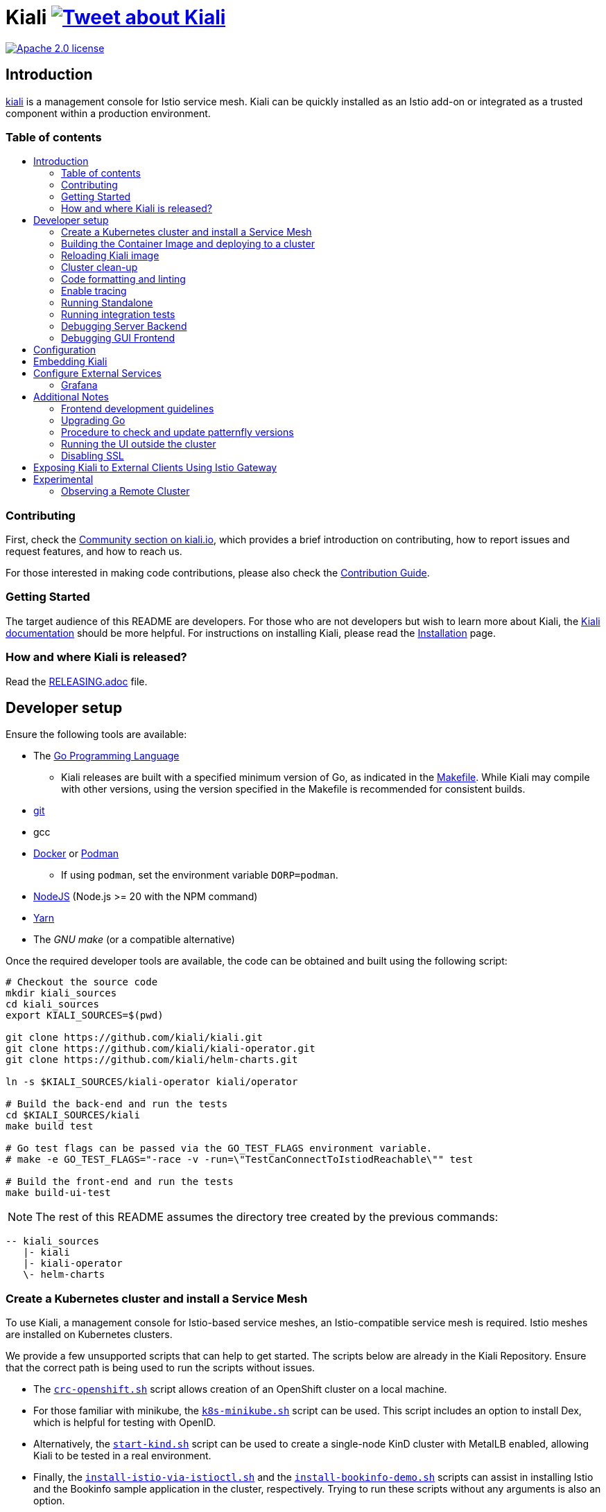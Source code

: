 = Kiali image:https://img.shields.io/twitter/url/http/shields.io.svg?style=social["Tweet about Kiali", link="https://twitter.com/intent/tweet?text=Learn%20what%20your%20Istio-Mesh%20is%20doing.%20Visit%20https://www.kiali.io/%20and%20@kialiProject"]
:toc: macro
:toc-title:

image:https://img.shields.io/badge/license-Apache2-blue.svg["Apache 2.0 license", link="LICENSE"]

== Introduction

link:https://kiali.io/[kiali] is a management console for Istio service mesh. Kiali can be quickly installed as an Istio add-on or integrated as a trusted component within a production environment.

=== Table of contents

toc::[]

=== Contributing

First, check the link:https://kiali.io/community/[Community section on kiali.io], which provides a brief introduction on contributing, how to report issues and request features, and how to reach us.

For those interested in making code contributions, please also check the link:./CONTRIBUTING.md[Contribution Guide].

=== Getting Started

The target audience of this README are developers. For those who are not developers but wish to learn more about Kiali, the link:https://kiali.io/docs[Kiali documentation] should be more helpful. For instructions on installing Kiali, please read the link:https://kiali.io/docs/installation/[Installation] page.

=== How and where Kiali is released?

Read the link:./RELEASING.adoc[RELEASING.adoc] file.

== Developer setup

Ensure the following tools are available:

* The link:http://golang.org/doc/install[Go Programming Language]
** Kiali releases are built with a specified minimum version of Go, as indicated in the link:https://github.com/kiali/kiali/blob/master/Makefile#L31[Makefile]. While Kiali may compile with other versions, using the version specified in the Makefile is recommended for consistent builds.
* link:http://git-scm.com/book/en/v2/Getting-Started-Installing-Git[git]
* gcc
* link:https://docs.docker.com/installation/[Docker] or link:https://podman.io[Podman]
** If using `podman`, set the environment variable `DORP=podman`.
* link:https://nodejs.org[NodeJS] (Node.js >= 20 with the NPM command)
* link:https://classic.yarnpkg.com/[Yarn]
* The _GNU make_ (or a compatible alternative)

Once the required developer tools are available, the code can be obtained and built using the following script:

[source,shell]
----
# Checkout the source code
mkdir kiali_sources
cd kiali_sources
export KIALI_SOURCES=$(pwd)

git clone https://github.com/kiali/kiali.git
git clone https://github.com/kiali/kiali-operator.git
git clone https://github.com/kiali/helm-charts.git

ln -s $KIALI_SOURCES/kiali-operator kiali/operator

# Build the back-end and run the tests
cd $KIALI_SOURCES/kiali
make build test

# Go test flags can be passed via the GO_TEST_FLAGS environment variable.
# make -e GO_TEST_FLAGS="-race -v -run=\"TestCanConnectToIstiodReachable\"" test

# Build the front-end and run the tests
make build-ui-test
----

[NOTE]
The rest of this README assumes the directory tree created by the previous commands:

 -- kiali_sources
    |- kiali
    |- kiali-operator
    \- helm-charts

=== Create a Kubernetes cluster and install a Service Mesh

To use Kiali, a management console for Istio-based service meshes, an Istio-compatible service mesh is required. Istio meshes are installed on Kubernetes clusters.

We provide a few unsupported scripts that can help to get started. The scripts below are already in the Kiali Repository. Ensure that the correct path is being used to run the scripts without issues.


* The link:hack/crc-openshift.sh[`crc-openshift.sh`] script allows creation of an OpenShift cluster on a local machine.
* For those familiar with minikube, the link:hack/k8s-minikube.sh[`k8s-minikube.sh`] script can be used. This script includes an option to install Dex, which is helpful for testing with OpenID.
* Alternatively, the link:hack/start-kind.sh[`start-kind.sh`] script can be used to create a single-node KinD cluster with MetalLB enabled, allowing Kiali to be tested in a real environment.
* Finally, the link:hack/istio/install-istio-via-istioctl.sh[`install-istio-via-istioctl.sh`] and the link:hack/istio/install-bookinfo-demo.sh[`install-bookinfo-demo.sh`] scripts can assist in installing Istio and the Bookinfo sample application in the cluster, respectively. Trying to run these scripts without any arguments is also an option.

These scripts are written to rely on the minimum dependencies as possible and will try to download any required tools.

Based on the type of cluster in use, define the `CLUSTER_TYPE` environment variable in the shell. Set it to `openshift` (default if not specified), `minikube` or `kind` so the Makefiles can assist with additional operations. For other cluster types, set  `CLUSTER_TYPE=local`.

[NOTE]
For `minikube` it is recommended to enable the `registry` and `ingress` add-ons, which can be configured by the `k8s-minikube.sh` script.

[NOTE]
When using `docker` with Minikube's registry add-on or any custom non-secure registry, ensure the link:https://docs.docker.com/registry/insecure/[Docker daemon is properly configured to use your registry].

=== Building the Container Image and deploying to a cluster

Assuming the following conditions:

* The back-end and front-end have been successfully built
* A Kubernetes cluster with an Istio-based Service Mesh has been created
* The `CLUSTER_TYPE=local` environment variable is not being used

The commands below will deploy a development build of Kiali to the cluster.

[source,shell]
----
cd $KIALI_SOURCES/kiali

# Build the Kiali-server and Kiali-operator container images and push them to the cluster
make cluster-push

# To build and push only the Kiali-server container images:
# make cluster-push-kiali

# To build and push only the Kiali-operator container images:
# make cluster-push-operator

# Deploy the operator to the cluster
make operator-create

# Create a KialCR to instruct the operator to deploy Kiali
make kiali-create
----

When using the `CLUSTER_TYPE=local` environment variable, additional environment variables must be declared to specify the container registry for pushing container images. The `make container-push*`  targets should be used instead of the `cluster-push*` targets. For example, if the container registry is `localhost:5000`:

[source,shell]
----
export QUAY_NAME=localhost:5000/kiali/kiali
export CONTAINER_NAME=localhost:5000/kiali/kiali
export OPERATOR_QUAY_NAME=localhost:5000/kiali/kiali-operator
export OPERATOR_CONTAINER_NAME=localhost:5000/kiali/kiali-operator

cd $KIALI_SOURCES/kiali

# Build the Kiali-server and Kiali-operator container images and push them to the cluster
make container-build container-push

# To build and push only the Kiali-server container images:
# make container-build-kiali container-push-kiali-quay

# To build and push only the Kiali-operator container images:
# make container-build-operator container-push-operator-quay

# Deploy the operator to the cluster
make operator-create

# Create a KialCR to instruct the operator to deploy Kiali
make kiali-create
----

=== Reloading Kiali image

If Kiali is already installed and there is a need to recreate the Kiali server pod, the following command can be run:

[source,shell]
----
cd $KIALI_SOURCES/kiali
make kiali-reload-image
----

This is intended to facilitate development. To quickly build a new Kiali container image and load it to the cluster, run the following command:

[source,shell]
----
cd $KIALI_SOURCES/kiali/frontend
yarn && yarn build

cd $KIALI_SOURCES/kiali
make clean build cluster-push-kiali kiali-reload-image
----

[NOTE]
No equivalent reload command exists for the operator. The operator must be manually reloaded using `kubectl` or `oc` commands.

=== Cluster clean-up

[source,shell]
----
cd $KIALI_SOURCES/kiali

# Delete the Kiali CR to let the operator remove Kiali.
make kiali-delete

# If the previous command fails to complete, the following command forces removal by bypassing the operator
# make kiali-purge

# Remove the operator
# NOTE: After this is completed, the `kiali-create` and `kiali-delete` targets will be ineffective
# Until the `operator-create` target is run to re-deploy the Kiali operator, execute the following command to delete the operator:
make operator-delete
----

=== Code formatting and linting

When changing the back-end code of Kiali, ensure that the changes are properly formatted and no new linting issues are introduced before submitting a pull request by running:

[source,shell]
----
# CD to the back-end source code
cd $KIALI_SOURCES/kiali

# Install linting tools
make lint-install

# Format the code and run linters
make format lint
----

=== Enable tracing

Kiali itself is instrumented with opentelemetry tracing to help provide insights and surface performance issues for the kiali server. To enable, set the `server.observability.tracing.enabled` and `server.observability.tracing.collector_url` configuration options.

[source,yaml]
----
apiVersion: kiali.io/v1alpha1
kind: Kiali
metadata:
  name: kiali
spec:
...
  server:
    observability:
      tracing:
        collector_url: http://jaeger-collector.istio-system:14268/api/traces
        enabled: true
...
----

=== Running Standalone

For debugging purposes, running Kiali outside of a cluster environment may be desired. To do this, use the link:./hack/run-kiali.sh[run-kiali.sh] script in the
link:./hack[hack] directory. Check the `--help` output for available options.
By default, the script uses the configuration template file located in the same directory it uses, and can be found in the link:./hack/run-kiali-config-template.yaml[config template file]
also located in the `hack` directory. For additional information, refer to the comments at the top of both files.


[source,shell]
----
cd $KIALI_SOURCES/kiali/hack
./run-kiali.sh
----

=== Running integration tests

There are two sets of integration tests. The first are backend tests that test the Kiali API directly. These can be found at link:./tests/integration/README.md[backend tests]. The second are frontend Cypress tests that test Kiali through the browser. These can be found at link:./frontend/cypress/README.md[frontend tests].

Both tests are executed as part of the CI pipeline. To run these tests locally, link:./hack/run-integration-tests.sh[the script] can be used to setup a local environment and execute the integration tests. Alternatively, the tests can be run against any live environment that meets the following requirements.


Requirements:
- Istio
- Kiali
- bookinfo demo app
- error rates demo app

link:./hack/istio/install-testing-demos.sh[This script] can be used install all necessary demo applications for testing and supports deployments on both Openshift and non-Openshift enviroments.

[source,shell]
----
# For frontend development, start the frontend development server, where `<kiali-url>` is the URL to the base Kiali UI location, such as `http://localhost:20001/kiali`:
make -e YARN_START_URL=http://<kiali-url> yarn-start

# Start the cypress tests. The tests will run against the frontend development server by default.
# Alternatively, a custom URL can be provided using environment variables:
#
# make -e CYPRESS_BASE_URL=http://<kiali-url> cypress-gui
make cypress-gui
----

Note that `make cypress-gui` runs the Cypress GUI, enabling the selection of individual tests to run. To execute the entire test suite in headless mode, use the `cypress-run` target instead.

=== Debugging Server Backend

==== VisualStudio Code

For VisualStudio Code, install the following `launcher.json` to launch the Kiali Server in the debugger. First, run the `hack/run-kiali.sh` script first to ensure that required services, such as Prometheus port-forward proxy, are running.

[source,json]
----
{
    // To use this, first run "hack/run-kiali.sh --tmp-root-dir $HOME/tmp --enable-server false"
    // Pass in --help to that hack script for details on more options.
    "version": "0.2.0",
    "configurations": [
        {
            "name": "Launch Kiali to use hack script services",
            "type": "go",
            "request": "launch",
            "mode": "debug",
            "program": "${workspaceRoot}/kiali.go",
            "cwd": "${env:HOME}/tmp/run-kiali",
            "args": ["-config", "${env:HOME}/tmp/run-kiali/run-kiali-config.yaml"],
            "env": {
                "KUBERNETES_SERVICE_HOST": "127.0.0.1",
                "KUBERNETES_SERVICE_PORT": "8001",
                "LOG_LEVEL": "trace"
            }
        }
    ]
}
----

=== Debugging GUI Frontend

The Kiali GUI can be debugged directly in Google Chrome using Chrome Developer Tools or within Visual Studio Code.

To use either, some initial steps are required.

First, start the Kiali Server backend, either within a cluster or by using the `run-kiali.sh` script as previously explained. Before proceeding, determine the Kiali URL. For example, when Kiali is run in Minikube with a port-forward set up to expose it, the URL to note will be`http://localhost:20001/kiali`.

Next, run the GUI frontend using the following command: `make -e YARN_START_URL=<kiali-url> yarn-start` where `<kiali-url>` is the URL determined in the previous step. Additionally, if needed, pass `-e PORT=3001` to override the default port `3000`, which may conflict with Grafana if the Kiali Server was started using  `run-kiali.sh`. Some examples:

* If the Kiali Server is running in minikube with a port-forward exposing it, then run `make -e YARN_START_URL=http://localhost:20001/kiali yarn-start`.
* If the Kiali Server is running in OpenShift with the usual Kiali Route exposing it, then run `make -e YARN_START_URL=https://<Kiali-OpenShift-Route-IP>/ yarn-start`.
* If the Kiali Server is running locally via `run-kiali.sh`, then run `make -e YARN_START_URL=http://localhost:20001/kiali -e PORT=3001 yarn-start`.

The `yarn-start` make command will start the Kiali GUI frontend on a local endpoint. Once ready, check the output for the "Local" URL to access it. The output will resemble the following:

```
Compiled successfully!

The @kiali/kiali-ui can now be viewed in the browser.

  Local:            http://localhost:3001
  On Your Network:  http://192.168.1.15:3001
...
```

At this point, the debugger tool of choice can be set up - refer to the following sections for details.

==== Google Chrome Developer Tools

Start Google Chrome and point the browser to the local URL for the Kiali GUI frontend started by yarn-start (in the example above, that will be `http://localhost:3001`).

In Google Chrome, open the Developer Tools. Press `F12` or `Control-Shift-I` to do this.

Within the Developer Tools, navigate to the `Sources` tab, then the `Filesystem` sub-tab, and press the `+ Add folder to workspace` link. In the file selection dialog, select the Kiali `frontend/src` folder. This will inform Developer Tools where the Kiali GUI frontend source code can be found.

At this point, Google Chrome requires permission to access the local source code folder. A prompt will appear at the top of the browser window - click the "Allow" button to grant Chrome the necessary permissions.

The Kiali Server frontend is now ready for debugging. Breakpoints can be set, variables inspected, stack traces examined, and other typical debugging actions can be performed.
==== VisualStudio Code

For VisualStudio Code, the following `launcher.json` can be installed to launch Google Chrome for debugging the Kiali Server GUI frontend. The `url`  setting should correspond to the local URL of the yarn-start server - ensuring the correct URL is used for the specific environment.


[source,json]
----
{
    "version": "0.2.0",
    "configurations": [
        {
            "name": "Launch Chrome",
            "type": "chrome",
            "request": "launch",
            "url": "http://localhost:3001",
            "webRoot": "${workspaceFolder}"
        }
    ]
}
----

== Configuration

Many configuration settings can optionally be set within the Kiali Operator custom resource (CR) file. See link:https://github.com/kiali/kiali-operator/blob/master/deploy/kiali/kiali_cr.yaml[this example Kiali CR file] that has all the configuration settings documented.

== Embedding Kiali

To embed Kiali in other applications, Kiali provides a feature called _Kiosk mode_. In this mode, the main header and navigation bar are not displayed.

To enable Kiosk mode, simply add a `kiosk=<platform_id>` URL parameter. The full path of the page to be embedded must be used. For example, if Kiali is accessed via HTTPS:

* To embed the _Overview_ page, use `https://_kiali_path_/overview?kiosk=console`.
* To embed the _Graph_ page, use `https://_kiali_path_/graph/namespaces?kiosk=console`.
* To embed the _Applications list_ page, use `https://_kiali_path_/applications?kiosk=console`.

If the page to be embedded includes other URL arguments, any of them can be specified to preset options. For example, to embed the graph of the _bookinfo_ namespace, use the following URL: `http://_kiali_path_/graph/namespaces?namespaces=bookinfo&kiosk=console`.

`<platform_id>` value in the `kiosk` URL parameter will be used in future use cases to add conditional logic on embedded use cases, for now, any non empty value will enable the kiosk mode.

== Configure External Services

=== Grafana

If Grafana is installed in a custom manner that Kiali cannot automatically detect, the value of grafana > url in the Kiali CR must be updated.

[source,yaml]
----
apiVersion: kiali.io/v1alpha1
kind: Kiali
metadata:
  name: kiali
spec:
...
    external_services:
      grafana:
        url: http://grafana-istio-system.127.0.0.1.nip.io
...
----

== Additional Notes

=== Frontend development guidelines

Frontend development guidelines (styles, i18n, etc.) can be found link:./frontend/README.adoc#developing[here]

=== Upgrading Go

The Kiali project will periodically upgrade to a newer version of Go. These are the steps that need to be performed in order for the Kiali build to use a different version of Go:

1. Run `go mod edit -go=x.y` where "x" and "y" are the major/minor versions of the Go version being used.
2. Run `go mod tidy -v`
3. Run `make clean build build-ui test` to ensure everything builds correctly. If any problems occur, fix them.
4. Commit the changes to the working branch, create a PR, and make sure everything builds and works before merging the PR.

The Makefile and some Github Actions will check the go version from the go.mod file.

=== Procedure to check and update patternfly versions

1. Launch command `npx npm-check-updates -t latest -f '/^@patternfly/'`
2. Launch `yarn install` to update the yarn.lock
3. Add to the commit package.json and yarn.lock

=== Running the UI outside the cluster

When developing the http://github.com/kiali/kiali/frontend[Kiali UI] running it outside of the cluster can be helpful for easily updating the UI code and viewing changes without needing to re-deploy. The preferred method for this is to use React's _proxy_ feature, as outlined https://github.com/kiali/kiali/blob/master/frontend/README.adoc#developing[here]. Alternatively, the `make -e YARN_START_URL=<url> yarn-start` command can be used, where `<url>` points to the Kiali backend.

=== Disabling SSL

In the provided OpenShift templates, SSL is enabled by default. To disable it, the following steps should be taken:

* Remove the "tls: termination: reencrypt" option from the Kiali route

* Remove the "identity" block, with certificate paths, from the Kiali Config Map.

* Optionally, the annotation "service.beta.openshift.io/serving-cert-secret-name" can be removed from the Kiali Service, along with the related `kiali-cabundle` volume declared and mounted in Kiali Deployment. However, if not removed, these will simply be ignored.

== Exposing Kiali to External Clients Using Istio Gateway

The operator will create a Route or Ingress by default (see the Kiali CR setting "deployment.ingress_enabled"). To expose Kiali via Istio, Gateway, Virtual Service, and Destination Rule resources can be created, as shown below:

[source,yaml]
----
---
apiVersion: networking.istio.io/v1
kind: Gateway
metadata:
  name: kiali-gateway
  namespace: istio-system
spec:
  selector:
    istio: ingressgateway
  servers:
  - port:
      number: 80
      name: http-kiali
      protocol: HTTP
    # https://istio.io/latest/docs/reference/config/networking/gateway/#ServerTLSSettings
    tls:
      httpsRedirect: false
    hosts: [<your-host>]
  - port:
      number: 443
      name: https-kiali
      protocol: HTTPS
    tls: {}
    hosts: [<your-host>]
...
---
apiVersion: networking.istio.io/v1
kind: VirtualService
metadata:
  name: kiali-virtualservice
  namespace: istio-system
spec:
  gateways:
  - kiali-gateway
  hosts: [<your-host>]
  http:
  - route:
    - destination:
        host: kiali.istio-system.svc.cluster.local
        port:
          number: 20001
      weight: 100
...
---
apiVersion: networking.istio.io/v1
kind: DestinationRule
metadata:
  name: kiali-destinationrule
  namespace: istio-system
spec:
  host: kiali
  trafficPolicy:
    tls:
      mode: DISABLE
...
----

== Experimental

=== Observing a Remote Cluster

[NOTE]
The "Central IstioD" setup is currently named "Primary-remote" multi-cluster setup.

[WARNING]
When this support was incorporated into Kiali, the "Central IstioD" setup of Istio was in an early development phase. These instructions are probably now broken.

There are certain use cases where Kiali needs to be deployed in one cluster (Control Plane) and observe a different cluster (Data Plane). 
image:https://user-images.githubusercontent.com/6889074/87819080-ad099980-c839-11ea-834b-56eec038ce4d.png[Diagram]

Follow these steps:

1: Have the link:https://istio.io/latest/docs/setup/install/external-controlplane[Istio with an External Control Plane] setup running

2: Create the link:https://github.com/istio/istio/blob/master/samples/addons/kiali.yaml[Kiali ClusterRole, ClusterRoleBinding, and ServiceAccount] in the Data Plane cluster

3: Create a remote secret in the Control Plane, using the Data Plane ServiceAccount that was just created. This allows the Control Plane to read from and modify the Data Plane
[source,shell]
----
istioctl create-remote-secret --service-account kiali-service-account --context=$DataPlane --name kiali | kubectl apply -n istio-system --context=$ControlPlane -f -
----

4: Kiali will now run in the Control Plane. The remote secret must be added to the Kiali Deployment by specifying a Volume and VolumeMount. When Kiali detects */kiali-remote-secret/kiali* it will use the remote cluster's API server instead of the local API server
[source,yaml]
----
spec:
  template:
    spec:
      containers:
      - volumeMounts:
        - mountPath: /kiali-remote-secret
          name: kiali-remote-secret
      volumes:
      - name: kiali-remote-secret
        secret:
          defaultMode: 420
          optional: true
          secretName: istio-remote-secret-kiali
----

5: Kiali now requires Istio metrics from the sidecars. Prometheus must be run in the Control Plane and configured to scrape the metrics from an link:https://istio.io/latest/docs/reference/config/istio.mesh.v1alpha1/#ProxyConfig[envoyMetricsService]. These link:https://kiali.io/docs/faq/general/#which-istio-metrics-and-attributes-are-required-by-kiali[metrics] are *required*.

6: Kiali in the Control Plane should now be fully functional with the Data Plane
